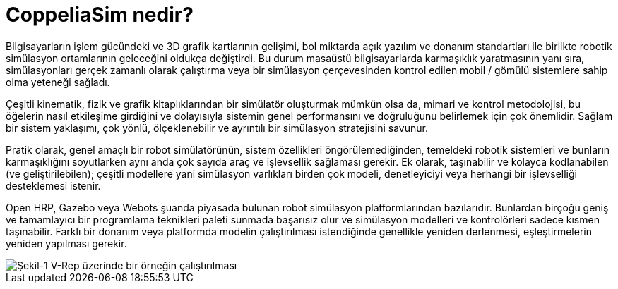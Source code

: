 = CoppeliaSim nedir?

Bilgisayarların işlem gücündeki ve 3D grafik kartlarının gelişimi, bol miktarda açık yazılım ve donanım standartları ile birlikte robotik simülasyon ortamlarının geleceğini oldukça değiştirdi. Bu durum masaüstü bilgisayarlarda karmaşıklık yaratmasının yanı sıra, simülasyonları gerçek zamanlı olarak çalıştırma veya bir simülasyon çerçevesinden kontrol edilen mobil / gömülü sistemlere sahip olma yeteneği sağladı.

Çeşitli kinematik, fizik ve grafik kitaplıklarından bir simülatör oluşturmak mümkün olsa da, mimari ve kontrol metodolojisi, bu öğelerin nasıl etkileşime girdiğini ve dolayısıyla sistemin genel performansını ve doğruluğunu belirlemek için çok önemlidir. Sağlam bir sistem yaklaşımı, çok yönlü, ölçeklenebilir ve ayrıntılı bir simülasyon stratejisini savunur.

Pratik olarak, genel amaçlı bir robot simülatörünün, sistem özellikleri öngörülemediğinden, temeldeki robotik sistemleri ve bunların karmaşıklığını soyutlarken aynı anda çok sayıda araç ve işlevsellik sağlaması gerekir. Ek olarak, taşınabilir ve kolayca kodlanabilen (ve geliştirilebilen); çeşitli modellere yani simülasyon varlıkları birden çok modeli, denetleyiciyi veya herhangi bir işlevselliği desteklemesi istenir.

Open HRP, Gazebo veya Webots şuanda piyasada bulunan robot simülasyon platformlarından bazılarıdır. Bunlardan birçoğu geniş ve tamamlayıcı bir programlama teknikleri paleti sunmada başarısız olur ve simülasyon modelleri ve kontrolörleri sadece kısmen taşınabilir. Farklı bir donanım veya platformda modelin çalıştırılması istendiğinde genellikle yeniden derlenmesi, eşleştirmelerin yeniden yapılması gerekir.

image::img/vrep.png[Şekil-1 V-Rep üzerinde bir örneğin çalıştırılması]

